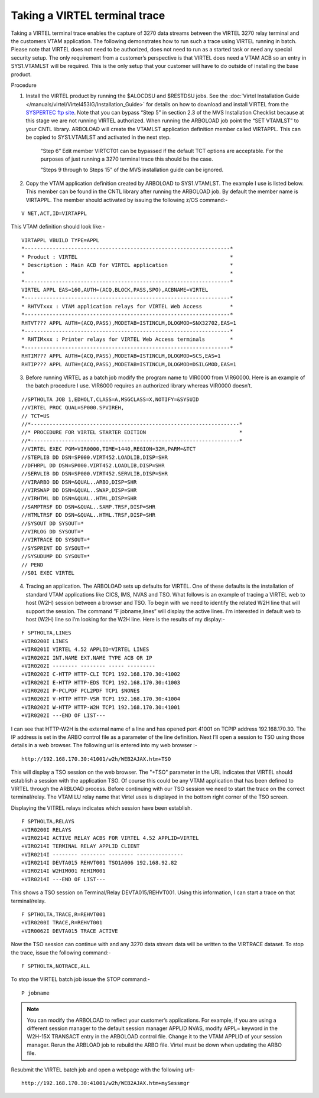 .. _tn201406:

Taking a VIRTEL terminal trace
==============================

Taking a VIRTEL terminal trace enables the capture of 3270 data streams between the VIRTEL 3270 relay terminal and the customers VTAM application. The following demonstrates how to run such a trace using VIRTEL running in batch. Please note that VIRTEL does not need to be authorized, does not need to run as a started task or need any special security setup. The only requirement from a customer’s perspective is that VIRTEL does need a VTAM ACB so an entry in SYS1.VTAMLST will be required. This is the only setup that your customer will have to do outside of installing the base product.

Procedure

1. Install the VIRTEL product by running the $ALOCDSU and $RESTDSU jobs. See the :doc:`Virtel Installation Guide </manuals/virtel/Virtel453IG/Installation_Guide>` for details on how to download and install VIRTEL from the `SYSPERTEC ftp site <http://ftp.syspertec.com>`_. Note that you can bypass “Step 5” in section 2.3 of the MVS Installation Checklist because at this stage we are not running VIRTEL authorized. When running the ARBOLOAD job point the “SET VTAMLST” to your CNTL library. ARBOLOAD will create the VTAMLST application definition member called VIRTAPPL. This can be copied to SYS1.VTAMLST and activated in the next step.

    “Step 6” Edit member VIRTCT01 can be bypassed if the default TCT options are acceptable. For the purposes of just running a 3270 terminal trace this should be the case.

    “Steps 9 through to Steps 15” of the MVS installation guide can be ignored.

2. Copy the VTAM application definition created by ARBOLOAD to SYS1.VTAMLST. The example I use is listed below. This member can be found in the CNTL library after running the ARBOLOAD job. By default the member name is VIRTAPPL. The member should activated by issuing the following z/OS command:-

::

    V NET,ACT,ID=VIRTAPPL

This VTAM definition should look like:-

::    

    VIRTAPPL VBUILD TYPE=APPL
    *------------------------------------------------------------------*
    * Product : VIRTEL                                                 *
    * Description : Main ACB for VIRTEL application                    *
    *                                                                  *
    *------------------------------------------------------------------*
    VIRTEL APPL EAS=160,AUTH=(ACQ,BLOCK,PASS,SPO),ACBNAME=VIRTEL
    *------------------------------------------------------------------*
    * RHTVTxxx : VTAM application relays for VIRTEL Web Access         *
    *------------------------------------------------------------------*
    RHTVT??? APPL AUTH=(ACQ,PASS),MODETAB=ISTINCLM,DLOGMOD=SNX32702,EAS=1
    *------------------------------------------------------------------*
    * RHTIMxxx : Printer relays for VIRTEL Web Access terminals        *
    *------------------------------------------------------------------*
    RHTIM??? APPL AUTH=(ACQ,PASS),MODETAB=ISTINCLM,DLOGMOD=SCS,EAS=1
    RHTIP??? APPL AUTH=(ACQ,PASS),MODETAB=ISTINCLM,DLOGMOD=DSILGMOD,EAS=1

3. Before running VIRTEL as a batch job modify the program name to VIR0000 from VIR60000. Here is an example of the batch procedure I use. VIR6000 requires an authorized library whereas VIR0000 doesn’t.

::

    //SPTHOLTA JOB 1,EDHOLT,CLASS=A,MSGCLASS=X,NOTIFY=&SYSUID
    //VIRTEL PROC QUAL=SP000.SPVIREH,
    // TCT=US
    //*-------------------------------------------------------------------*
    //* PROCEDURE FOR VIRTEL STARTER EDITION                              *
    //*-------------------------------------------------------------------*
    //VIRTEL EXEC PGM=VIR0000,TIME=1440,REGION=32M,PARM=&TCT 
    //STEPLIB DD DSN=SP000.VIRT452.LOADLIB,DISP=SHR
    //DFHRPL DD DSN=SP000.VIRT452.LOADLIB,DISP=SHR
    //SERVLIB DD DSN=SP000.VIRT452.SERVLIB,DISP=SHR
    //VIRARBO DD DSN=&QUAL..ARBO,DISP=SHR
    //VIRSWAP DD DSN=&QUAL..SWAP,DISP=SHR
    //VIRHTML DD DSN=&QUAL..HTML,DISP=SHR
    //SAMPTRSF DD DSN=&QUAL..SAMP.TRSF,DISP=SHR
    //HTMLTRSF DD DSN=&QUAL..HTML.TRSF,DISP=SHR
    //SYSOUT DD SYSOUT=*
    //VIRLOG DD SYSOUT=*
    //VIRTRACE DD SYSOUT=*
    //SYSPRINT DD SYSOUT=*
    //SYSUDUMP DD SYSOUT=*
    // PEND
    //S01 EXEC VIRTEL

4. Tracing an application. The ARBOLOAD sets up defaults for VIRTEL. One of these defaults is the installation of standard VTAM applications like CICS, IMS, NVAS and TSO. What follows is an example of tracing a VIRTEL web to host (W2H) session between a browser and TSO. To begin with we need to identify the related W2H line that will support the session. The command “F jobname,lines” will display the active lines. I’m interested in default web to host (W2H) line so I’m looking for the W2H line. Here is the results of my display:-

::

    F SPTHOLTA,LINES
    +VIR0200I LINES
    +VIR0201I VIRTEL 4.52 APPLID=VIRTEL LINES
    +VIR0202I INT.NAME EXT.NAME TYPE ACB OR IP
    +VIR0202I -------- -------- ----- ---------
    +VIR0202I C-HTTP HTTP-CLI TCP1 192.168.170.30:41002
    +VIR0202I E-HTTP HTTP-EDS TCP1 192.168.170.30:41003
    +VIR0202I P-PCLPDF PCL2PDF TCP1 $NONE$
    +VIR0202I V-HTTP HTTP-VSR TCP1 192.168.170.30:41004
    +VIR0202I W-HTTP HTTP-W2H TCP1 192.168.170.30:41001
    +VIR0202I ---END OF LIST---

I can see that HTTP-W2H is the external name of a line and has opened port 41001 on TCPIP address 192.168.170.30. The IP address is set in the ARBO control file as a parameter of the line definition. Next I’ll open a session to TSO using those details in a web browser. The following url is entered into my web browser :-

::

    http://192.168.170.30:41001/w2h/WEB2AJAX.htm+TSO

This will display a TSO session on the web browser. The "+TSO" parameter in the URL indicates that VIRTEL should establish a session with the application TSO. Of course this could be any VTAM application that has been defined to VIRTEL through the ARBLOAD process. Before continuing with our TSO session we need to start the trace on the correct terminal/relay. The VTAM LU relay name that Virtel uses is displayed in the bottom right corner of the TSO screen. 

Displaying the VITREL relays indicates which session have been establish.

::

    F SPTHOLTA,RELAYS
    +VIR0200I RELAYS
    +VIR0214I ACTIVE RELAY ACBS FOR VIRTEL 4.52 APPLID=VIRTEL
    +VIR0214I TERMINAL RELAY APPLID CLIENT
    +VIR0214I -------- -------- -------- ---------------
    +VIR0214I DEVTA015 REHVT001 TSO1A006 192.168.92.82
    +VIR0214I W2HIM001 REHIM001
    +VIR0214I ---END OF LIST---

This shows a TSO session on Terminal/Relay DEVTA015/REHVT001. Using this information, I can start a trace on that terminal/relay.

::

    F SPTHOLTA,TRACE,R=REHVT001 
    +VIR0200I TRACE,R=REHVT001
    +VIR0062I DEVTA015 TRACE ACTIVE

Now the TSO session can continue with and any 3270 data stream data will be written to the VIRTRACE dataset. To stop the trace, issue the following command:-

::

    F SPTHOLTA,NOTRACE,ALL

To stop the VIRTEL batch job issue the STOP command:-

::

    P jobname

.. note::
  You can modify the ARBOLOAD to reflect your customer’s applications. For example, if you are using a different session manager to the default session manager APPLID NVAS, modify APPL= keyword in the W2H-15X TRANSACT entry in the ARBOLOAD control file. Change it to the VTAM APPLID of your session manager. Rerun the ARBLOAD job to rebuild the ARBO file. Virtel must be down when updating the ARBO file.  

Resubmit the VIRTEL batch job and open a webpage with the following url:-

::

    http://192.168.170.30:41001/w2h/WEB2AJAX.htm+mySessmgr
